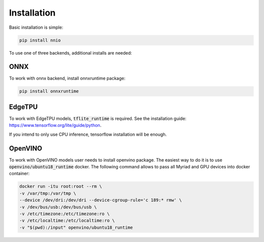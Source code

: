 .. _installation:

Installation
===================

Basic installation is simple:

.. code-block:: bash

    pip install nnio

To use one of three backends, additional installs are needed:

ONNX
-------------

To work with onnx backend, install onnxruntime package:

.. code-block:: bash

    pip install onnxruntime


EdgeTPU
-----------

To work with EdgeTPU models, :code:`tflite_runtime` is required.  
See the installation guide: https://www.tensorflow.org/lite/guide/python.

If you intend to only use CPU inference, tensorflow installation will be enough.

OpenVINO
----------

To work with OpenVINO models user needs to install openvino package.  
The easiest way to do it is to use :code:`openvino/ubuntu18_runtime` docker.  
The following command allows to pass all Myriad and GPU devices into docker container:

.. code-block:: bash

    docker run -itu root:root --rm \
    -v /var/tmp:/var/tmp \
    --device /dev/dri:/dev/dri --device-cgroup-rule='c 189:* rmw' \
    -v /dev/bus/usb:/dev/bus/usb \
    -v /etc/timezone:/etc/timezone:ro \
    -v /etc/localtime:/etc/localtime:ro \
    -v "$(pwd):/input" openvino/ubuntu18_runtime
